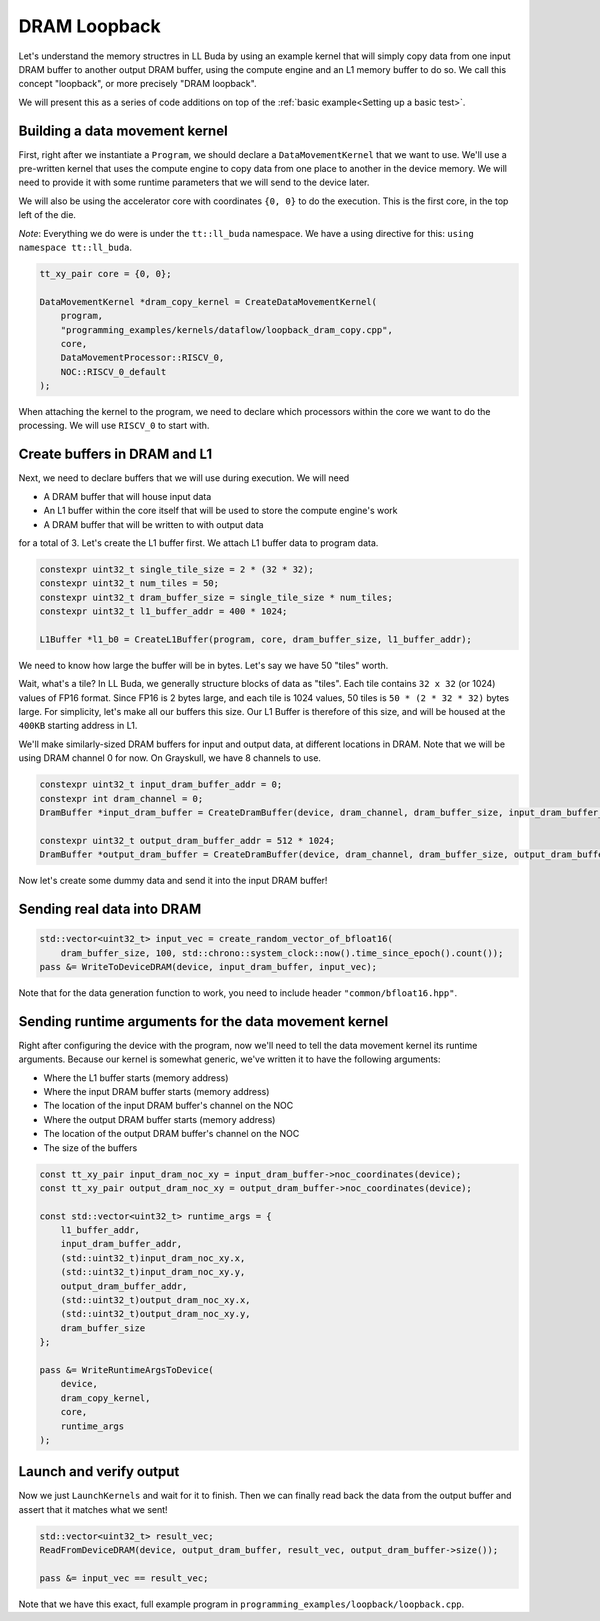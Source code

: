 .. _DRAM Loopback Example:

DRAM Loopback
=============

Let's understand the memory structres in LL Buda by using an example kernel
that will simply copy data from one input DRAM buffer to another output DRAM
buffer, using the compute engine and an L1 memory buffer to do so. We call this
concept "loopback", or more precisely "DRAM loopback".

We will present this as a series of code additions on top of the :ref:`basic
example<Setting up a basic test>`.

Building a data movement kernel
-------------------------------

First, right after we instantiate a ``Program``, we should declare a
``DataMovementKernel`` that we want to use. We'll use a pre-written kernel that
uses the compute engine to copy data from one place to another in the device
memory. We will need to provide it with some runtime parameters that we will
send to the device later.

We will also be using the accelerator core with coordinates ``{0, 0}`` to do
the execution. This is the first core, in the top left of the die.

*Note*: Everything we do were is under the ``tt::ll_buda`` namespace. We have
a using directive for this: ``using namespace tt::ll_buda``.

.. code-block:: cpp

  tt_xy_pair core = {0, 0};

  DataMovementKernel *dram_copy_kernel = CreateDataMovementKernel(
      program,
      "programming_examples/kernels/dataflow/loopback_dram_copy.cpp",
      core,
      DataMovementProcessor::RISCV_0,
      NOC::RISCV_0_default
  );

When attaching the kernel to the program, we need to declare which processors
within the core we want to do the processing. We will use ``RISCV_0`` to start
with.

Create buffers in DRAM and L1
-----------------------------

Next, we need to declare buffers that we will use during execution. We will
need

* A DRAM buffer that will house input data
* An L1 buffer within the core itself that will be used to store the compute
  engine's work
* A DRAM buffer that will be written to with output data

for a total of 3. Let's create the L1 buffer first. We attach L1 buffer data to
program data.

.. code-block:: cpp

  constexpr uint32_t single_tile_size = 2 * (32 * 32);
  constexpr uint32_t num_tiles = 50;
  constexpr uint32_t dram_buffer_size = single_tile_size * num_tiles;
  constexpr uint32_t l1_buffer_addr = 400 * 1024;

  L1Buffer *l1_b0 = CreateL1Buffer(program, core, dram_buffer_size, l1_buffer_addr);

We need to know how large the buffer will be in bytes. Let's say we have 50
"tiles" worth.

Wait, what's a tile? In LL Buda, we generally structure blocks of data as
"tiles". Each tile contains ``32 x 32`` (or 1024) values of FP16 format. Since
FP16 is 2 bytes large, and each tile is 1024 values, 50 tiles is ``50 * (2 * 32
* 32)`` bytes large. For simplicity, let's make all our buffers this size. Our
L1 Buffer is therefore of this size, and will be housed at the ``400KB``
starting address in L1.

We'll make similarly-sized DRAM buffers for input and output data, at different
locations in DRAM. Note that we will be using DRAM channel 0 for now. On
Grayskull, we have 8 channels to use.

.. code-block:: cpp

  constexpr uint32_t input_dram_buffer_addr = 0;
  constexpr int dram_channel = 0;
  DramBuffer *input_dram_buffer = CreateDramBuffer(device, dram_channel, dram_buffer_size, input_dram_buffer_addr);

  constexpr uint32_t output_dram_buffer_addr = 512 * 1024;
  DramBuffer *output_dram_buffer = CreateDramBuffer(device, dram_channel, dram_buffer_size, output_dram_buffer_addr);

Now let's create some dummy data and send it into the input DRAM buffer!

Sending real data into DRAM
---------------------------

.. code-block:: cpp

  std::vector<uint32_t> input_vec = create_random_vector_of_bfloat16(
      dram_buffer_size, 100, std::chrono::system_clock::now().time_since_epoch().count());
  pass &= WriteToDeviceDRAM(device, input_dram_buffer, input_vec);

Note that for the data generation function to work, you need to include header
``"common/bfloat16.hpp"``.

Sending runtime arguments for the data movement kernel
------------------------------------------------------

Right after configuring the device with the program, now we'll need to tell the
data movement kernel its runtime arguments. Because our kernel is somewhat
generic, we've written it to have the following arguments:

* Where the L1 buffer starts (memory address)
* Where the input DRAM buffer starts (memory address)
* The location of the input DRAM buffer's channel on the NOC
* Where the output DRAM buffer starts (memory address)
* The location of the output DRAM buffer's channel on the NOC
* The size of the buffers

.. code-block:: cpp

  const tt_xy_pair input_dram_noc_xy = input_dram_buffer->noc_coordinates(device);
  const tt_xy_pair output_dram_noc_xy = output_dram_buffer->noc_coordinates(device);

  const std::vector<uint32_t> runtime_args = {
      l1_buffer_addr,
      input_dram_buffer_addr,
      (std::uint32_t)input_dram_noc_xy.x,
      (std::uint32_t)input_dram_noc_xy.y,
      output_dram_buffer_addr,
      (std::uint32_t)output_dram_noc_xy.x,
      (std::uint32_t)output_dram_noc_xy.y,
      dram_buffer_size
  };

  pass &= WriteRuntimeArgsToDevice(
      device,
      dram_copy_kernel,
      core,
      runtime_args
  );

Launch and verify output
------------------------

Now we just ``LaunchKernels`` and wait for it to finish. Then we can finally
read back the data from the output buffer and assert that it matches what we
sent!

.. code-block:: cpp

  std::vector<uint32_t> result_vec;
  ReadFromDeviceDRAM(device, output_dram_buffer, result_vec, output_dram_buffer->size());

  pass &= input_vec == result_vec;

Note that we have this exact, full example program in
``programming_examples/loopback/loopback.cpp``.
